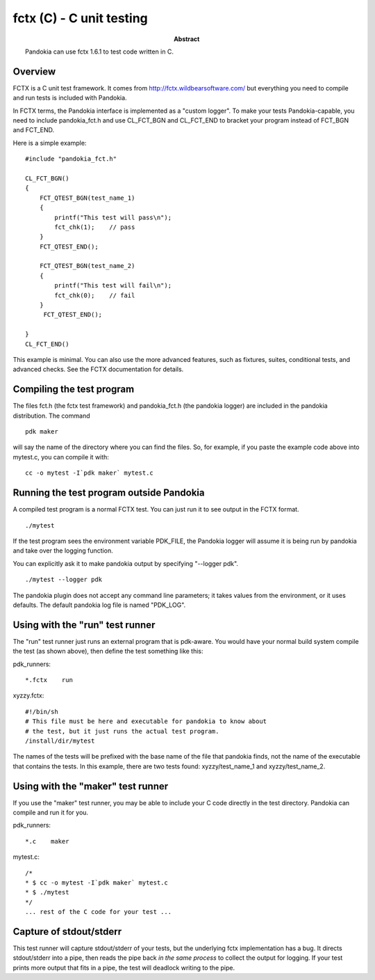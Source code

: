 .. index:: single: runners; fctx

===============================================================================
fctx (C) - C unit testing
===============================================================================

:abstract:

    Pandokia can use fctx 1.6.1 to test code written in C.

Overview
-------------------------------------------------------------------------------

FCTX is a C unit test framework.  It comes from http://fctx.wildbearsoftware.com/ but everything you need to compile and run tests is included with Pandokia.

In FCTX terms, the Pandokia interface is implemented as a "custom
logger".  To make your tests Pandokia-capable, you need to include
pandokia_fct.h and use CL_FCT_BGN and CL_FCT_END to bracket your
program instead of FCT_BGN and FCT_END.

Here is a simple example: ::

    #include "pandokia_fct.h"

    CL_FCT_BGN()
    {
        FCT_QTEST_BGN(test_name_1)
        {
            printf("This test will pass\n");
            fct_chk(1);    // pass
        }
        FCT_QTEST_END();

        FCT_QTEST_BGN(test_name_2)
        {
            printf("This test will fail\n");
            fct_chk(0);    // fail
        }
         FCT_QTEST_END();

    }
    CL_FCT_END()

This example is minimal.  You can also use the more advanced features, such
as fixtures, suites, conditional tests, and advanced checks.  See the FCTX
documentation for details.


Compiling the test program
-----------------------------------------------------------------------------

The files fct.h (the fctx test framework) and pandokia_fct.h (the
pandokia logger) are included in the pandokia distribution.  The
command ::

    pdk maker

will say the name of the directory where you can find the files.
So, for example, if you paste the example code above into mytest.c,
you can compile it with: ::

    cc -o mytest -I`pdk maker` mytest.c 

Running the test program outside Pandokia
-----------------------------------------------------------------------------

A compiled test program is a normal FCTX test.  You can just run
it to see output in the FCTX format. ::

    ./mytest

If the test program sees the environment variable PDK_FILE, the
Pandokia logger will assume it is being run by pandokia and take
over the logging function.

You can explicitly ask it to make pandokia output by specifying
"--logger pdk". ::

    ./mytest --logger pdk

The pandokia plugin does not accept any command line parameters;
it takes values from the environment, or it uses defaults.  The
default pandokia log file is named "PDK_LOG".

Using with the "run" test runner
-----------------------------------------------------------------------------

The "run" test runner just runs an external program that is pdk-aware.  You
would have your normal build system compile the test (as shown above),
then define the test something like this:

pdk_runners: ::

    *.fctx    run

xyzzy.fctx: ::

    #!/bin/sh
    # This file must be here and executable for pandokia to know about
    # the test, but it just runs the actual test program.
    /install/dir/mytest

The names of the tests will be prefixed with the base name of the
file that pandokia finds, not the name of the executable that
contains the tests.  In this example, there are two tests found:
xyzzy/test_name_1 and xyzzy/test_name_2.


Using with the "maker" test runner
-----------------------------------------------------------------------------

If you use the "maker" test runner, you may be able to include your C
code directly in the test directory.  Pandokia can compile and run it
for you.

pdk_runners: ::

    *.c    maker

mytest.c: ::

    /*
    * $ cc -o mytest -I`pdk maker` mytest.c
    * $ ./mytest
    */
    ... rest of the C code for your test ...


Capture of stdout/stderr
-----------------------------------------------------------------------------

This test runner will capture stdout/stderr of your tests, but the 
underlying fctx implementation has a bug.  It directs stdout/stderr
into a pipe, then reads the pipe back *in the same process* to 
collect the output for logging.  If your test prints more output
that fits in a pipe, the test will deadlock writing to the pipe.

